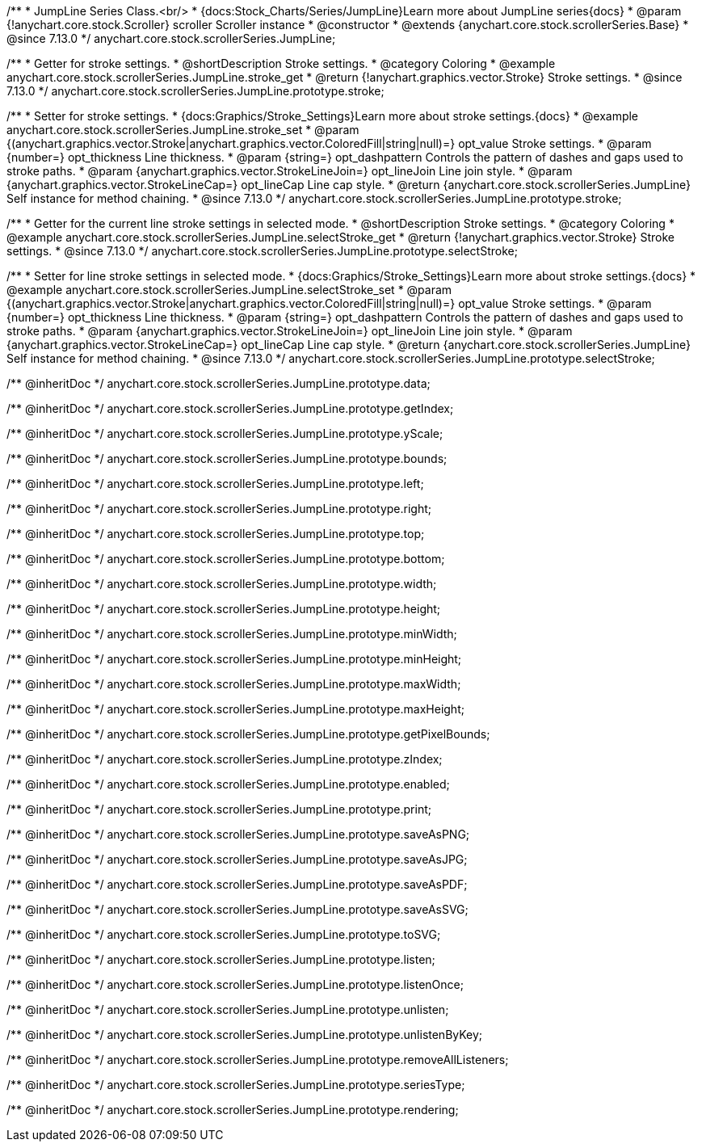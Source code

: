 /**
 * JumpLine Series Class.<br/>
 * {docs:Stock_Charts/Series/JumpLine}Learn more about JumpLine series{docs}
 * @param {!anychart.core.stock.Scroller} scroller Scroller instance
 * @constructor
 * @extends {anychart.core.stock.scrollerSeries.Base}
 * @since 7.13.0
 */
anychart.core.stock.scrollerSeries.JumpLine;

//----------------------------------------------------------------------------------------------------------------------
//
//  anychart.core.stock.scrollerSeries.JumpLine.prototype.stroke
//
//----------------------------------------------------------------------------------------------------------------------

/**
 * Getter for stroke settings.
 * @shortDescription Stroke settings.
 * @category Coloring
 * @example anychart.core.stock.scrollerSeries.JumpLine.stroke_get
 * @return {!anychart.graphics.vector.Stroke} Stroke settings.
 * @since 7.13.0
 */
anychart.core.stock.scrollerSeries.JumpLine.prototype.stroke;

/**
 * Setter for stroke settings.
 * {docs:Graphics/Stroke_Settings}Learn more about stroke settings.{docs}
 * @example anychart.core.stock.scrollerSeries.JumpLine.stroke_set
 * @param {(anychart.graphics.vector.Stroke|anychart.graphics.vector.ColoredFill|string|null)=} opt_value Stroke settings.
 * @param {number=} opt_thickness Line thickness.
 * @param {string=} opt_dashpattern Controls the pattern of dashes and gaps used to stroke paths.
 * @param {anychart.graphics.vector.StrokeLineJoin=} opt_lineJoin Line join style.
 * @param {anychart.graphics.vector.StrokeLineCap=} opt_lineCap Line cap style.
 * @return {anychart.core.stock.scrollerSeries.JumpLine} Self instance for method chaining.
 * @since 7.13.0
 */
anychart.core.stock.scrollerSeries.JumpLine.prototype.stroke;


//----------------------------------------------------------------------------------------------------------------------
//
//  anychart.core.stock.scrollerSeries.JumpLine.prototype.selectStroke
//
//----------------------------------------------------------------------------------------------------------------------

/**
 * Getter for the current line stroke settings in selected mode.
 * @shortDescription Stroke settings.
 * @category Coloring
 * @example anychart.core.stock.scrollerSeries.JumpLine.selectStroke_get
 * @return {!anychart.graphics.vector.Stroke} Stroke settings.
 * @since 7.13.0
 */
anychart.core.stock.scrollerSeries.JumpLine.prototype.selectStroke;

/**
 * Setter for line stroke settings in selected mode.
 * {docs:Graphics/Stroke_Settings}Learn more about stroke settings.{docs}
 * @example anychart.core.stock.scrollerSeries.JumpLine.selectStroke_set
 * @param {(anychart.graphics.vector.Stroke|anychart.graphics.vector.ColoredFill|string|null)=} opt_value Stroke settings.
 * @param {number=} opt_thickness Line thickness.
 * @param {string=} opt_dashpattern Controls the pattern of dashes and gaps used to stroke paths.
 * @param {anychart.graphics.vector.StrokeLineJoin=} opt_lineJoin Line join style.
 * @param {anychart.graphics.vector.StrokeLineCap=} opt_lineCap Line cap style.
 * @return {anychart.core.stock.scrollerSeries.JumpLine} Self instance for method chaining.
 * @since 7.13.0
 */
anychart.core.stock.scrollerSeries.JumpLine.prototype.selectStroke;

/** @inheritDoc */
anychart.core.stock.scrollerSeries.JumpLine.prototype.data;

/** @inheritDoc */
anychart.core.stock.scrollerSeries.JumpLine.prototype.getIndex;

/** @inheritDoc */
anychart.core.stock.scrollerSeries.JumpLine.prototype.yScale;

/** @inheritDoc */
anychart.core.stock.scrollerSeries.JumpLine.prototype.bounds;

/** @inheritDoc */
anychart.core.stock.scrollerSeries.JumpLine.prototype.left;

/** @inheritDoc */
anychart.core.stock.scrollerSeries.JumpLine.prototype.right;

/** @inheritDoc */
anychart.core.stock.scrollerSeries.JumpLine.prototype.top;

/** @inheritDoc */
anychart.core.stock.scrollerSeries.JumpLine.prototype.bottom;

/** @inheritDoc */
anychart.core.stock.scrollerSeries.JumpLine.prototype.width;

/** @inheritDoc */
anychart.core.stock.scrollerSeries.JumpLine.prototype.height;

/** @inheritDoc */
anychart.core.stock.scrollerSeries.JumpLine.prototype.minWidth;

/** @inheritDoc */
anychart.core.stock.scrollerSeries.JumpLine.prototype.minHeight;

/** @inheritDoc */
anychart.core.stock.scrollerSeries.JumpLine.prototype.maxWidth;

/** @inheritDoc */
anychart.core.stock.scrollerSeries.JumpLine.prototype.maxHeight;

/** @inheritDoc */
anychart.core.stock.scrollerSeries.JumpLine.prototype.getPixelBounds;

/** @inheritDoc */
anychart.core.stock.scrollerSeries.JumpLine.prototype.zIndex;

/** @inheritDoc */
anychart.core.stock.scrollerSeries.JumpLine.prototype.enabled;

/** @inheritDoc */
anychart.core.stock.scrollerSeries.JumpLine.prototype.print;

/** @inheritDoc */
anychart.core.stock.scrollerSeries.JumpLine.prototype.saveAsPNG;

/** @inheritDoc */
anychart.core.stock.scrollerSeries.JumpLine.prototype.saveAsJPG;

/** @inheritDoc */
anychart.core.stock.scrollerSeries.JumpLine.prototype.saveAsPDF;

/** @inheritDoc */
anychart.core.stock.scrollerSeries.JumpLine.prototype.saveAsSVG;

/** @inheritDoc */
anychart.core.stock.scrollerSeries.JumpLine.prototype.toSVG;

/** @inheritDoc */
anychart.core.stock.scrollerSeries.JumpLine.prototype.listen;

/** @inheritDoc */
anychart.core.stock.scrollerSeries.JumpLine.prototype.listenOnce;

/** @inheritDoc */
anychart.core.stock.scrollerSeries.JumpLine.prototype.unlisten;

/** @inheritDoc */
anychart.core.stock.scrollerSeries.JumpLine.prototype.unlistenByKey;

/** @inheritDoc */
anychart.core.stock.scrollerSeries.JumpLine.prototype.removeAllListeners;

/** @inheritDoc */
anychart.core.stock.scrollerSeries.JumpLine.prototype.seriesType;

/** @inheritDoc */
anychart.core.stock.scrollerSeries.JumpLine.prototype.rendering;